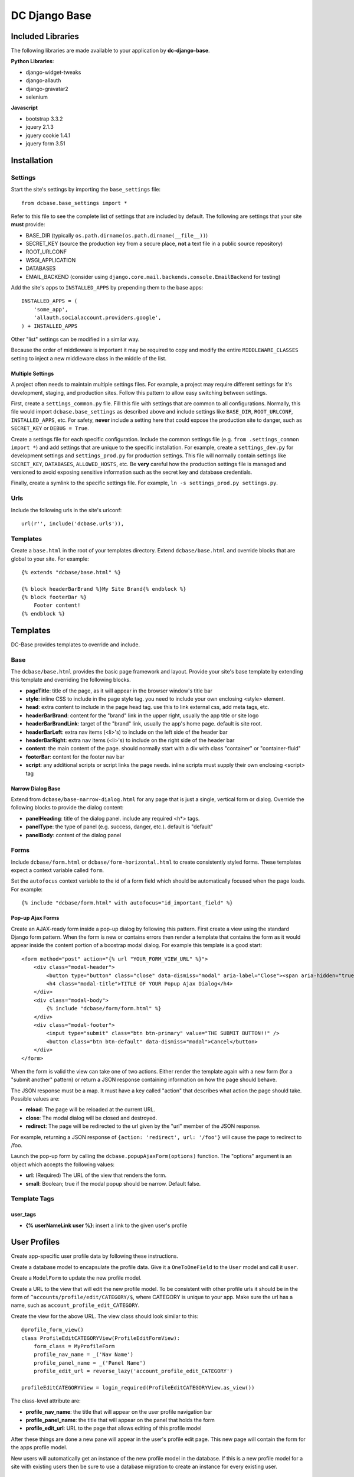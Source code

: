 DC Django Base
==============

Included Libraries
------------------

The following libraries are made available to your application by **dc-django-base**.

**Python Libraries**:

* django-widget-tweaks
* django-allauth
* django-gravatar2
* selenium

**Javascript**

* bootstrap 3.3.2
* jquery 2.1.3
* jquery cookie 1.4.1
* jquery form 3.51

Installation
------------

Settings
````````

Start the site's settings by importing the ``base_settings`` file::

    from dcbase.base_settings import *

Refer to this file to see the complete list of settings that are included by default. The following are settings that your 
site **must** provide:

* BASE_DIR (typically ``os.path.dirname(os.path.dirname(__file__))``)
* SECRET_KEY (source the production key from a secure place, **not** a text file in a public source repository)
* ROOT_URLCONF
* WSGI_APPLICATION
* DATABASES
* EMAIL_BACKEND (consider using ``django.core.mail.backends.console.EmailBackend`` for testing)

Add the site's apps to ``INSTALLED_APPS`` by prepending them to the base apps::

    INSTALLED_APPS = (
        'some_app',
        'allauth.socialaccount.providers.google',
    ) + INSTALLED_APPS

Other "list" settings can be modified in a similar way. 

Because the order of middleware is important it may be required to copy and modify the entire ``MIDDLEWARE_CLASSES`` setting
to inject a new middleware class in the middle of the list.

Multiple Settings
~~~~~~~~~~~~~~~~~

A project often needs to maintain multiple settings files. For example, a project may require different settings for it's
development, staging, and production sites. Follow this pattern to allow easy switching between settings.

First, create a ``settings_common.py`` file. Fill this file with settings that are common to all configurations. Normally,
this file would import ``dcbase.base_settings`` as described above and include settings like ``BASE_DIR``, ``ROOT_URLCONF``,
``INSTALLED_APPS``, etc. For safety, **never** include a setting here that could expose the production site to danger, such as
``SECRET_KEY`` or ``DEBUG = True``.

Create a settings file for each specific configuration. Include the common settings file (e.g. ``from .settings_common import *``)
and add settings that are unique to the specific installation. For example, create a ``settings_dev.py`` for development settings and
``settings_prod.py`` for production settings. This file will normally contain settings like ``SECRET_KEY``, ``DATABASES``,
``ALLOWED_HOSTS``, etc. Be **very** careful how the production settings file is managed and versioned to avoid exposing sensitive
information such as the secret key and database credentials.

Finally, create a symlink to the specific settings file. For example, ``ln -s settings_prod.py settings.py``.

Urls
````

Include the following urls in the site's urlconf::

    url(r'', include('dcbase.urls')),

Templates
`````````

Create a ``base.html`` in the root of your templates directory. Extend ``dcbase/base.html`` and override
blocks that are global to your site. For example::

    {% extends "dcbase/base.html" %}
    
    {% block headerBarBrand %}My Site Brand{% endblock %}
    {% block footerBar %}
        Footer content!
    {% endblock %}

Templates
---------

DC-Base provides templates to override and include.

Base
````

The ``dcbase/base.html`` provides the basic page framework and layout. Provide your site's base template by extending this template
and overriding the following blocks.

- **pageTitle**: title of the page, as it will appear in the browser window's title bar
- **style**: inline CSS to include in the page style tag. you need to include your own enclosing \<style> element.
- **head**: extra content to include in the page head tag. use this to link external css, add meta tags, etc.
- **headerBarBrand**: content for the "brand" link in the upper right, usually the app title or site logo
- **headerBarBrandLink**: target of the "brand" link, usually the app's home page. default is site root.
- **headerBarLeft**: extra nav items (\<li>'s) to include on the left side of the header bar
- **headerBarRight**: extra nav items (\<li>'s) to include on the right side of the header bar
- **content**: the main content of the page. should normally start with a div with class "container" or "container-fluid"
- **footerBar**: content for the footer nav bar
- **script**: any additional scripts or script links the page needs. inline scripts must supply their own enclosing \<script> tag

Narrow Dialog Base
~~~~~~~~~~~~~~~~~~

Extend from ``dcbase/base-narrow-dialog.html`` for any page that is just a single, vertical form or dialog. Override the following
blocks to provide the dialog content:

- **panelHeading**: title of the dialog panel. include any required \<h*> tags.
- **panelType**: the type of panel (e.g. success, danger, etc.). default is "default"
- **panelBody**: content of the dialog panel

Forms
`````

Include ``dcbase/form.html`` or ``dcbase/form-horizontal.html`` to create consistently styled forms. These templates expect a context
variable called ``form``.

Set the ``autofocus`` context variable to the id of a form field which should be automatically focused when the page loads. For example::

    {% include "dcbase/form.html" with autofocus="id_important_field" %}


Pop-up Ajax Forms
~~~~~~~~~~~~~~~~~

Create an AJAX-ready form inside a pop-up dialog by following this pattern. First create a view using the standard Django form
pattern. When the form is new or contains errors then render a template that contains the form as it would appear inside the
content portion of a boostrap modal dialog. For example this template is a good start::

    <form method="post" action="{% url "YOUR_FORM_VIEW_URL" %}">
        <div class="modal-header">
            <button type="button" class="close" data-dismiss="modal" aria-label="Close"><span aria-hidden="true">&times;</span></button>
            <h4 class="modal-title">TITLE OF YOUR Popup Ajax Dialog</h4>
        </div>
        <div class="modal-body">
            {% include "dcbase/form/form.html" %}
        </div>
        <div class="modal-footer">
            <input type="submit" class="btn btn-primary" value="THE SUBMIT BUTTON!!" />
            <button class="btn btn-default" data-dismiss="modal">Cancel</button>
        </div>
    </form>

When the form is valid the view can take one of two actions. Either render the template again with a new form (for a "submit
another" pattern) or return a JSON response containing information on how the page should behave.

The JSON response must be a map. It must have a key called "action" that describes what action the page should take. Possible
values are:

- **reload**: The page will be reloaded at the current URL.
- **close**: The modal dialog will be closed and destroyed.
- **redirect**: The page will be redirected to the url given by the "url" member of the JSON response.

For example, returning a JSON response of ``{action: 'redirect', url: '/foo'}`` will cause the page to redirect to /foo.

Launch the pop-up form by calling the ``dcbase.popupAjaxForm(options)`` function. The "options" argument is an object which accepts
the following values:

- **url**: (Required) The URL of the view that renders the form.
- **small**: Boolean; true if the modal popup should be narrow. Default false.

Template Tags
`````````````

user_tags
~~~~~~~~~

- **{% userNameLink user %}**: insert a link to the given user's profile

User Profiles
-------------

Create app-specific user profile data by following these instructions. 

Create a database model to encapsulate the profile data. Give it a ``OneToOneField`` to the ``User`` model and call it ``user``.

Create a ``ModelForm`` to update the new profile model.

Create a URL to the view that will edit the new profile model. To be consistent with other profile urls it should be in the form
of ``^accounts/profile/edit/CATEGORY/$``, where CATEGORY is unique to your app.  Make sure the url has a name, such as
``account_profile_edit_CATEGORY``.

Create the view for the above URL. The view class should look similar to this::

    @profile_form_view()
    class ProfileEditCATEGORYView(ProfileEditFormView):
        form_class = MyProfileForm
        profile_nav_name = _('Nav Name')
        profile_panel_name = _('Panel Name')
        profile_edit_url = reverse_lazy('account_profile_edit_CATEGORY')
    
    profileEditCATEGORYView = login_required(ProfileEditCATEGORYView.as_view())

The class-level attribute are:

* **profile_nav_name**: the title that will appear on the user profile navigation bar
* **profile_panel_name**: the title that will appear on the panel that holds the form
* **profile_edit_url**: URL to the page that allows editing of this profile model

After these things are done a new pane will appear in the user's profile edit page. This new page will contain the form for the
apps profile model.

New users will automatically get an instance of the new profile model in the database. If this is a new profile model for a site
with existing users then be sure to use a database migration to create an instance for every existing user.

Testing
-------

This project provides several classes with helper methods for testing. These classes are outlined below.

Base Test Case
``````````````

An abstract base test class is provided as `dcbase.tests.BaseTestCase`. This class provides the following methods:

* **randStr**: generate a random string
* **createUser**: create a normal user
* **createAdminUser**: create an admin user
* **createSuperUser**: create a super user
* **expireSession**: expire a session
* **logInAs**: log a user in
* **logout**: logs out the currently logged in user

Unit Testing
````````````

Normal "unit" tests should derive from `dcbase.tests.unit.UnitTestCase`. This class provides the following methods:

* **assertResponseStatusIsOk**
* **assertResponseStatusIsNotFound**
* **assertResponseStatusIsNotAuthorized**

Requires Login Mixin
~~~~~~~~~~~~~~~~~~~~

The `dcbase.tests.unit.view.mixin.RequiresLogin` class is a mixin class for testing views that verifies that the
view requires a logged in user. This mixin tests that:

* An anonymous user is redirected to the log in page
* The view returns status ok for logged in users

This mixin class requires that `self.url` contains the url of the view under test.

Browser Testing
```````````````

Browser testing, using selenium webdriver, is comprised of two main parts. First, a `PageObject` must be created to
represent each page that the tests will interact with. Second, a test case derived from
`dcbase.tests.browser.BrowserTestCase` must be created for the page under test. Each page object and test case has
a property, `browser`, which is the selenium webdriver object for the browser used in the tests.

Page Object
~~~~~~~~~~~

A page object abstracts all interaction with a web page. Tests should never make selenium calls directly. Follow this pattern
to create a page object::

    class ThingDetailPage(PageObject):
        _urlPattern = 'thing:detail'
        _pageName = 'Thing Detail'

The PageObject requires 2 class-level attributes: `_urlPattern` and `_pageName`. The url pattern specifies a named URL pattern
for the page under test. The page name is used for logging purposes.

Create a new instance of a page object by passing it a selenium webdriver instance and any other keyword arguments necessary to
fill in the variables fields of the url pattern. For example::

    page = ThingDetailPage(self.browser, thingId = 123)

When a page object is created it will verify that the browser is currently at the correct URL for the page. A runtime error is
raised if the browser is currently at any other URL.

BrowserTestCase
~~~~~~~~~~~~~~~

The browser test case derives from `BaseTestCase` and provides several other features. Create a new browser test case using this
pattern::

    class TestThingDetail(BrowserTestCase):
        _pageClass = ThingDetailPage
        _requiresLogin = True           # Optional

        def setUp(self):
            thing = create_a_thing()
            self._urlFields['thingId'] = thing.id
            super().setUp()

In the above example `_pageClass` is the class of the PageObject for the page under test. The `_requiresLogin` property tells
the test case that this page requires the user to be logged in.  When a browser test case starts it will launch the browser,
log in a user if required, and then browse to the page represented by the given PageObject. Variable fields for the page object
URL can be provided during the test case's setUp method, as shown above. An instance of the page object is available from a
property called `page`.

By default, `BrowserTestCase` uses the "Chrome" webdriver. Set the `BROWSER` environment variable to the name of a different
webdriver class to change which browser is used to run the tests.

